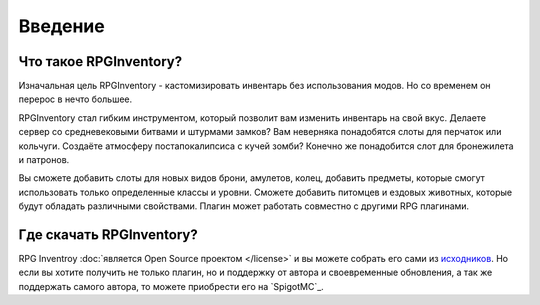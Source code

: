 ========
Введение
========

Что такое RPGInventory?
~~~~~~~~~~~~~~~~~~~~~~~

Изначальная цель RPGInventory - кастомизировать инвентарь без использования модов. Но со временем он 
перерос в нечто большее.

RPGInventory стал гибким инструментом, который позволит вам изменить инвентарь на свой вкус. Делаете сервер 
со средневековыми битвами и штурмами замков? Вам неверняка понадобятся слоты для перчаток или кольчуги. 
Создаёте атмосферу постапокалипсиса с кучей зомби? Конечно же понадобится слот для бронежилета и патронов. 

Вы сможете добавить слоты для новых видов брони, амулетов, колец, добавить предметы, которые смогут 
использовать только определенные классы и уровни. Сможете добавить питомцев и ездовых животных, которые 
будут обладать различными свойствами. Плагин может работать совместно с другими RPG плагинами.

Где скачать RPGInventory?
~~~~~~~~~~~~~~~~~~~~~~~~~

RPG Inventroy :doc:`является Open Source проектом </license>` и вы можете собрать его сами из `исходников`_. 
Но если вы хотите получить не только плагин, но и поддержку от автора и своевременные обновления, а так же 
поддержать самого автора, то можете приобрести его на `SpigotMC`_.

.. _`исходников`: https://github.com/EndlessCodeGroup/RPGInventory
.. _`приобрести его на SpigotMC`: https://www.spigotmc.org/resources/12498/
